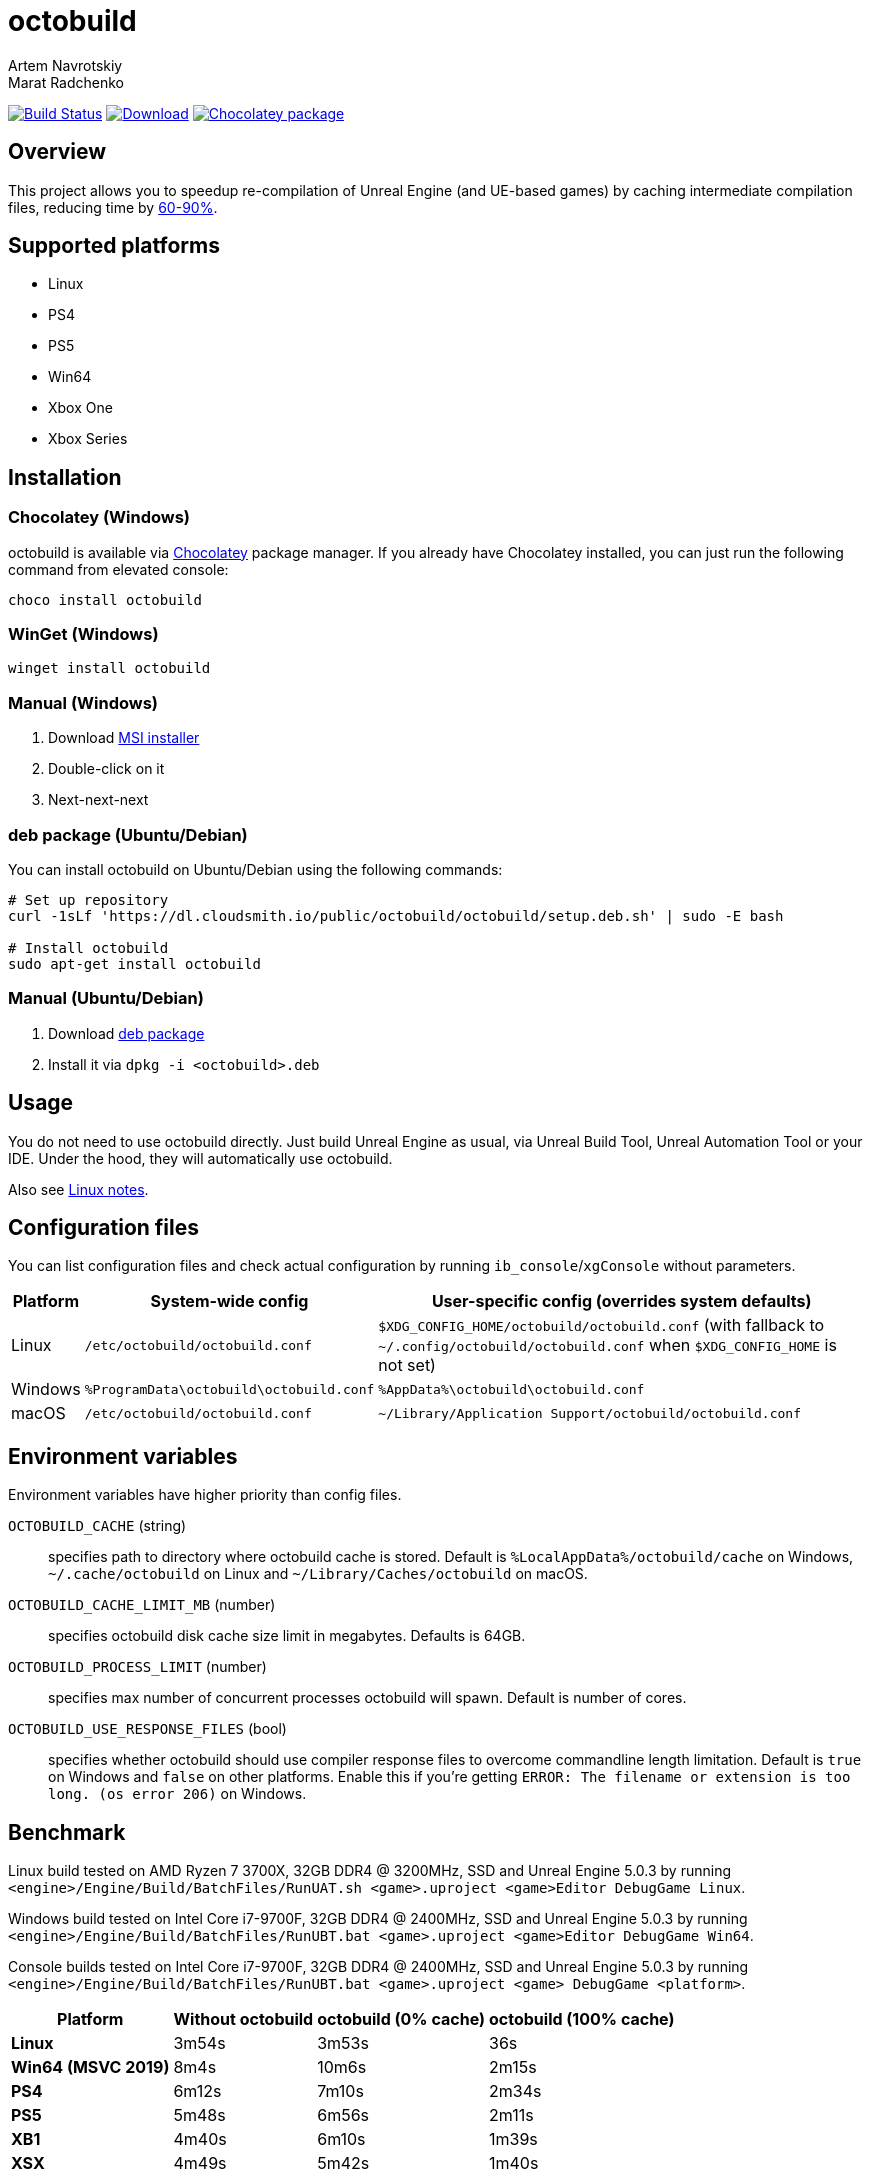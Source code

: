 = octobuild
Artem Navrotskiy; Marat Radchenko
:slug: octobuild/octobuild
:uri-project: https://github.com/{slug}
:uri-ci: {uri-project}/actions?query=branch%3Amaster
:uri-discuss: https://gitter.im/{slug}
:source-highlighter: rouge

image:{uri-project}/workflows/CI/badge.svg?branch=master[Build Status,link={uri-ci}]
image:https://img.shields.io/github/release/{slug}.svg[Download,link={uri-project}/releases/latest]
image:https://img.shields.io/chocolatey/v/octobuild[Chocolatey package,link=https://community.chocolatey.org/packages/octobuild]

[[overview]]
== Overview

This project allows you to speedup re-compilation of Unreal Engine (and UE-based games) by caching intermediate compilation files, reducing time by <<benchmark,60-90%>>.

[[supported-platforms]]
== Supported platforms

* Linux
* PS4
* PS5
* Win64
* Xbox One
* Xbox Series

[[installation]]
== Installation

[[installation-windows-chocolatey]]
=== Chocolatey (Windows)

octobuild is available via https://community.chocolatey.org/packages/octobuild[Chocolatey] package manager.
If you already have Chocolatey installed, you can just run the following command from elevated console:

[source,powershell]
----
choco install octobuild
----

[[installation-windows-winget]]
=== WinGet (Windows)

[source,powershell]
----
winget install octobuild
----

[[installation-windows-manual]]
=== Manual (Windows)

. Download https://github.com/octobuild/octobuild/releases/latest[MSI installer]
. Double-click on it
. Next-next-next

[[installation-ubuntu-deb]]
=== deb package (Ubuntu/Debian)

You can install octobuild on Ubuntu/Debian using the following commands:

[source,bash]
----
# Set up repository
curl -1sLf 'https://dl.cloudsmith.io/public/octobuild/octobuild/setup.deb.sh' | sudo -E bash

# Install octobuild
sudo apt-get install octobuild
----

[[installation-ubuntu-manual]]
=== Manual (Ubuntu/Debian)

. Download https://github.com/octobuild/octobuild/releases/latest[deb package]
. Install it via `dpkg -i <octobuild>.deb`

[[Usage]]
== Usage

You do not need to use octobuild directly.
Just build Unreal Engine as usual, via Unreal Build Tool, Unreal Automation Tool or your IDE.
Under the hood, they will automatically use octobuild.

Also see <<linux-notes>>.

[[configuration]]
== Configuration files

You can list configuration files and check actual configuration by running `ib_console`/`xgConsole` without parameters.

[%autowidth]
|===
| Platform | System-wide config | User-specific config (overrides system defaults)

| Linux
| `/etc/octobuild/octobuild.conf`
| `$XDG_CONFIG_HOME/octobuild/octobuild.conf` (with fallback to `~/.config/octobuild/octobuild.conf` when `$XDG_CONFIG_HOME` is not set)

| Windows
| `%ProgramData\octobuild\octobuild.conf`
| `%AppData%\octobuild\octobuild.conf`

| macOS
| `/etc/octobuild/octobuild.conf`
| `~/Library/Application Support/octobuild/octobuild.conf`

|===

[[environment-variables]]
== Environment variables

Environment variables have higher priority than config files.

`OCTOBUILD_CACHE` (string):: specifies path to directory where octobuild cache is stored.
Default is `%LocalAppData%/octobuild/cache` on Windows, `~/.cache/octobuild` on Linux and `~/Library/Caches/octobuild` on macOS.
`OCTOBUILD_CACHE_LIMIT_MB` (number):: specifies octobuild disk cache size limit in megabytes.
Defaults is 64GB.
`OCTOBUILD_PROCESS_LIMIT` (number):: specifies max number of concurrent processes octobuild will spawn.
Default is number of cores.
`OCTOBUILD_USE_RESPONSE_FILES` (bool):: specifies whether octobuild should use compiler response files to overcome commandline length limitation.
Default is `true` on Windows and `false` on other platforms.
Enable this if you're getting `ERROR: The filename or extension is too long. (os error 206)` on Windows.

[[benchmark]]
== Benchmark

Linux build tested on AMD Ryzen 7 3700X, 32GB DDR4 @ 3200MHz, SSD and Unreal Engine 5.0.3 by running `<engine>/Engine/Build/BatchFiles/RunUAT.sh <game>.uproject <game>Editor DebugGame Linux`.

Windows build tested on Intel Core i7-9700F, 32GB DDR4 @ 2400MHz, SSD and Unreal Engine 5.0.3 by running `<engine>/Engine/Build/BatchFiles/RunUBT.bat <game>.uproject <game>Editor DebugGame Win64`.

Console builds tested on Intel Core i7-9700F, 32GB DDR4 @ 2400MHz, SSD and Unreal Engine 5.0.3 by running `<engine>/Engine/Build/BatchFiles/RunUBT.bat <game>.uproject <game> DebugGame <platform>`.

[%autowidth]
|===
| Platform | Without octobuild | octobuild (0% cache) | octobuild (100% cache)

| *Linux*
| 3m54s
| 3m53s
| 36s

| *Win64 (MSVC 2019)*
| 8m4s
| 10m6s
| 2m15s

| *PS4*
| 6m12s
| 7m10s
| 2m34s

| *PS5*
| 5m48s
| 6m56s
| 2m11s

| *XB1*
| 4m40s
| 6m10s
| 1m39s

| *XSX*
| 4m49s
| 5m42s
| 1m40s

|===

[[linux-notes]]
== Linux notes

This project requires several patches to Unreal Engine:

* https://github.com/EpicGames/UnrealEngine/pull/9903[#9903]: Restore ability to use XGE executor on non-Windows platforms (already included in UE >= 5.2)
* https://github.com/EpicGames/UnrealEngine/pull/9932[#9932]: Fix action graph copy action on non-Windows platforms (already included in UE >= 5.2)
* https://github.com/EpicGames/UnrealEngine/pull/9933[#9933]: Reenable XGE on Linux

== Building from source

. Install https://www.rust-lang.org/tools/install[Rust]
. (Windows only) Install Visual Studio 2019 or 2022. Enable "Desktop development with {cpp}" workload.
Also, enable "{cpp} 2019 Redistributable MSMs" "C++ 2022 Redistributable MSMs" in individual components.
. Clone octobuild Git repository
. Run `cargo build` in repository root to compile octobuild

